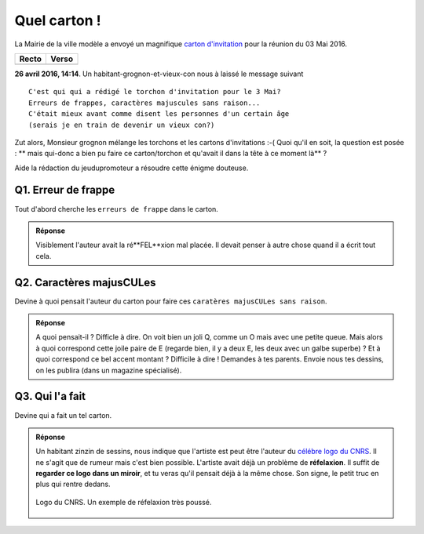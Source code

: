 Quel carton !
=============

La Mairie de la ville modèle a envoyé un magnifique `carton d'invitation`_ pour la réunion du 03 Mai 2016.

============== ==============
    Recto          Verso
============== ==============
   |recto|         |verso|
============== ==============

**26 avril 2016, 14:14**. Un habitant-grognon-et-vieux-con nous à laissé le message suivant ::

    C'est qui qui a rédigé le torchon d'invitation pour le 3 Mai?
    Erreurs de frappes, caractères majuscules sans raison...
    C'était mieux avant comme disent les personnes d'un certain âge
    (serais je en train de devenir un vieux con?)

Zut alors, Monsieur grognon mélange les torchons et les cartons d'invitations :-(
Quoi qu'il en soit, la question est posée :
** mais qui-donc a bien pu faire ce carton/torchon et qu'avait il dans la tête à ce moment là** ?

Aide la rédaction du jeudupromoteur a résoudre cette énigme douteuse.

Q1. Erreur de frappe
''''''''''''''''''''

Tout d'abord cherche les ``erreurs de frappe`` dans le carton.

..  image:: images/meylan-carton-invitation-orthographe.jpg
    :align: center

..  admonition:: Réponse
    :class: toggle

    Visiblement l'auteur avait la ré**FEL**xion mal placée. Il devait
    penser à autre chose quand il a écrit tout cela.

Q2. Caractères majusCULes
'''''''''''''''''''''''''

Devine à quoi pensait l'auteur du carton pour faire ces
``caratères majusCULes sans raison``.


..  image:: images/meylan-carton-invitation-majuscules.jpg
    :align: center


..  admonition:: Réponse
    :class: toggle

    A quoi pensait-il ? Difficle à dire. On voit bien un joli Q, comme un O mais
    avec une petite queue. Mais alors à quoi correspond cette joile paire de E
    (regarde bien, il y a deux E, les deux avec un galbe superbe) ? Et à quoi correspond
    ce bel accent montant ? Difficile à dire ! Demandes à tes parents. Envoie nous
    tes dessins, on les publira (dans un magazine spécialisé).

Q3. Qui l'a fait
''''''''''''''''

Devine qui a fait un tel carton.

..  admonition:: Réponse
    :class: toggle

    Un habitant zinzin de sessins, nous indique que l'artiste est peut être
    l'auteur du `célébre logo du CNRS`_. Il ne s'agit que de rumeur mais c'est bien
    possible. L'artiste avait déjà un problème de **réfelaxion**. Il suffit
    de **regarder ce logo dans un miroir**, et tu veras qu'il pensait déjà
    à la même chose. Son signe, le petit truc en plus qui rentre dedans.

    ..  figure:: images/logo-cnrs.jpg
        :align: center

        Logo du CNRS. Un exemple de réfelaxion très poussé.

..  _`carton d'invitation`:
    http://www.meylan.fr/uploads/Document/a0/WEB_CHEMIN_16686_1461582271.pdf

..  |recto| image:: images/meylan-carton-invitation-1.jpg

..  |verso| image:: images/meylan-carton-invitation-2.jpg

..  _`célébre logo du CNRS`:
    http://www.cnrs.fr/compratique/savoir/logos.htm

